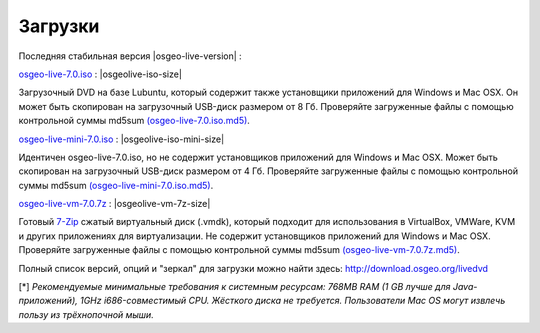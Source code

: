 .. Writing Tip:
  there a several replacements defined in conf.py in the root doc folder
  do not replace |osgeolive-iso-size|, |osgeolive-iso-mini-size| and |osgeolive-vm-7z-size|

Загрузки
================================================================================

Последняя стабильная версия |osgeo-live-version| :

.. image:: ../images/download_buttons/download-dvd.png
  :alt: Download iso file with windows installers
  :align: left
  :target: http://download.osgeo.org/livedvd/release/7.0/osgeo-live-7.0.iso/download

`osgeo-live-7.0.iso <http://download.osgeo.org/livedvd/release/7.0/osgeo-live-7.0.iso/download>`_ : |osgeolive-iso-size|

Загрузочный DVD на базе Lubuntu, который содержит также установщики приложений для Windows и Mac OSX. 
Он может быть скопирован на загрузочный USB-диск размером от 8 Гб. Проверяйте загруженные файлы с 
помощью контрольной суммы md5sum `(osgeo-live-7.0.iso.md5) <http://download.osgeo.org/livedvd/release/7.0/osgeo-live-7.0.iso.md5/download>`_.

.. image:: ../images/download_buttons/download-mini.png
  :alt: Download iso without Windows and Mac installers
  :align: left
  :target: http://download.osgeo.org/livedvd/release/7.0/osgeo-live-mini-7.0.iso/download

`osgeo-live-mini-7.0.iso <http://download.osgeo.org/livedvd/release/7.0/osgeo-live-mini-7.0.iso/download>`_ : |osgeolive-iso-mini-size|

Идентичен osgeo-live-7.0.iso, но не содержит установщиков приложений для Windows и Mac OSX. Может быть скопирован на загрузочный USB-диск размером от 4 Гб. Проверяйте загруженные файлы с помощью контрольной суммы md5sum `(osgeo-live-mini-7.0.iso.md5) <http://download.osgeo.org/livedvd/release/7.0/osgeo-live-mini-7.0.iso.md5/download>`_.

.. image:: ../images/download_buttons/download-vm.png
  :alt: Download 7-zip of a Virtual Machine without Windows and Mac installers
  :align: left
  :target: http://download.osgeo.org/livedvd/release/7.0/osgeo-live-vm-7.0.7z/download

`osgeo-live-vm-7.0.7z <http://download.osgeo.org/livedvd/release/7.0/osgeo-live-vm-7.0.7z/download>`_ : |osgeolive-vm-7z-size|

Готовый `7-Zip <http://www.7-zip.org/>`_ сжатый виртуальный диск (.vmdk), который подходит для использования в VirtualBox, VMWare, KVM и других приложениях для виртуализации. Не содержит установщиков приложений для Windows и Mac OSX. Проверяйте загруженные файлы с помощью контрольной суммы md5sum `(osgeo-live-vm-7.0.7z.md5) <http://download.osgeo.org/livedvd/release/7.0/osgeo-live-vm-7.0.7z.md5/download>`_.

Полный список версий, опций и "зеркал" для загрузки можно найти здесь: http://download.osgeo.org/livedvd

[*] `Рекомендуемые минимальные требования к системным ресурсам: 768MB RAM (1 GB лучше для Java-приложений), 1GHz i686-совместимый CPU. Жёсткого диска не требуется. Пользователи Mac OS могут извлечь пользу из трёхнопочной мыши.`
